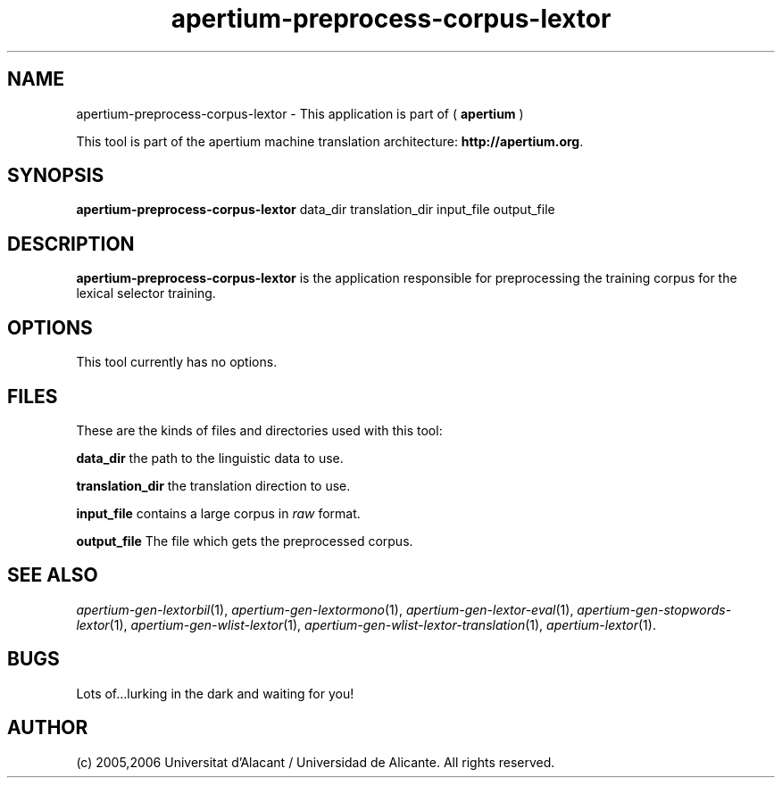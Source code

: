 .TH apertium-preprocess-corpus-lextor 1 2006-12-12 "" ""
.SH NAME
apertium-preprocess-corpus-lextor \- This application is part of
(
.B apertium
)
.PP
This tool is part of the apertium machine translation
architecture: \fBhttp://apertium.org\fR.
.SH SYNOPSIS
.B apertium\-preprocess\-corpus\-lextor
data_dir translation_dir input_file output_file
.PP
.SH DESCRIPTION
.BR apertium\-preprocess\-corpus\-lextor 
is the application responsible for preprocessing the training corpus
for the lexical selector training.
.SH OPTIONS
This tool currently has no options.
.SH FILES
These are the kinds of files and directories used with this tool:
.PP
.B data_dir
the path to the linguistic data to use.
.PP
.B translation_dir
the translation direction to use.
.PP
.B input_file
contains a large corpus in 
.I raw\fR format.
.PP
.B output_file
The file which gets the preprocessed corpus.
.PP
.SH SEE ALSO
.I apertium\-gen\-lextorbil\fR(1),
.I apertium\-gen\-lextormono\fR(1),
.I apertium\-gen\-lextor\-eval\fR(1),
.I apertium\-gen\-stopwords\-lextor\fR(1),
.I apertium\-gen\-wlist\-lextor\fR(1),
.I apertium\-gen\-wlist\-lextor\-translation\fR(1),
.I apertium\-lextor\fR(1).
.SH BUGS
Lots of...lurking in the dark and waiting for you!
.SH AUTHOR
(c) 2005,2006 Universitat d'Alacant / Universidad de Alicante. All rights
reserved.
